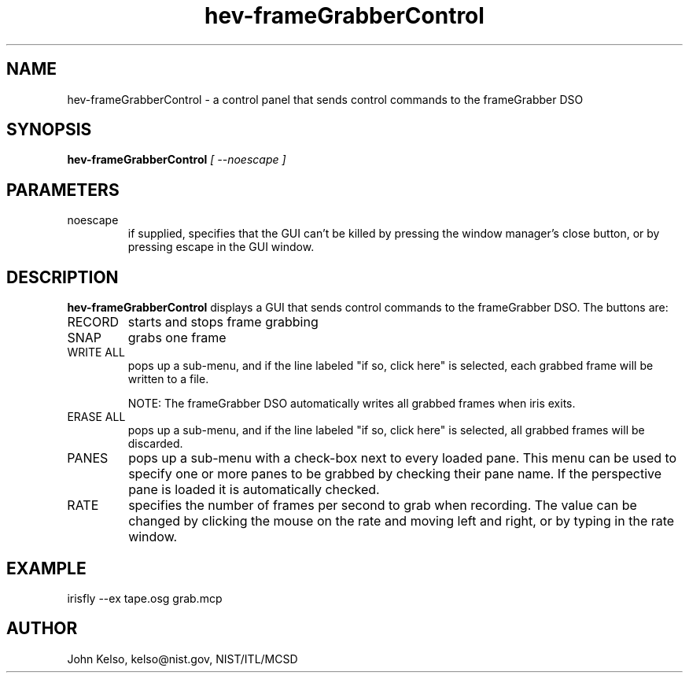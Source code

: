 .\" This is a comment
.\" The extra parameters on .TH show up in the headers
.TH hev-frameGrabberControl 1 "June, 2011" "NIST/MCSD" "MCSD HEV"
.SH NAME
hev-frameGrabberControl
- a control panel that sends control commands to the frameGrabber DSO

.SH SYNOPSIS
.B "hev-frameGrabberControl"
.I [ --noescape ]

.SH PARAMETERS

.IP noescape
if supplied, specifies that the GUI can't be killed by pressing the window
manager's close button, or by pressing escape in the GUI window.

.SH DESCRIPTION
.PP
.I \fBhev-frameGrabberControl\fR
displays a GUI that sends control commands to the frameGrabber DSO. The
buttons are:

.IP RECORD
starts and stops frame grabbing

.IP SNAP
grabs one frame

.IP "WRITE ALL"
pops up a sub-menu, and if the line labeled "if so, click here" is selected,
each grabbed frame will be written to a file. 

NOTE: The frameGrabber DSO automatically writes all grabbed frames when iris exits.

.IP "ERASE ALL"
pops up a sub-menu, and if the line labeled "if so, click here" is selected,
all grabbed frames will be discarded.

.IP PANES
pops up a sub-menu with a check-box next to every loaded pane. This menu can be
used to specify one or more panes to be grabbed by checking their pane name. If the
perspective pane is loaded it is automatically checked. 

.IP RATE
specifies the number of frames per second to grab when recording. The value
can be changed by clicking the mouse on the rate and moving left and right,
or by typing in the rate window.

.SH EXAMPLE

irisfly --ex tape.osg grab.mcp

.SH AUTHOR

John Kelso, kelso@nist.gov,  NIST/ITL/MCSD


